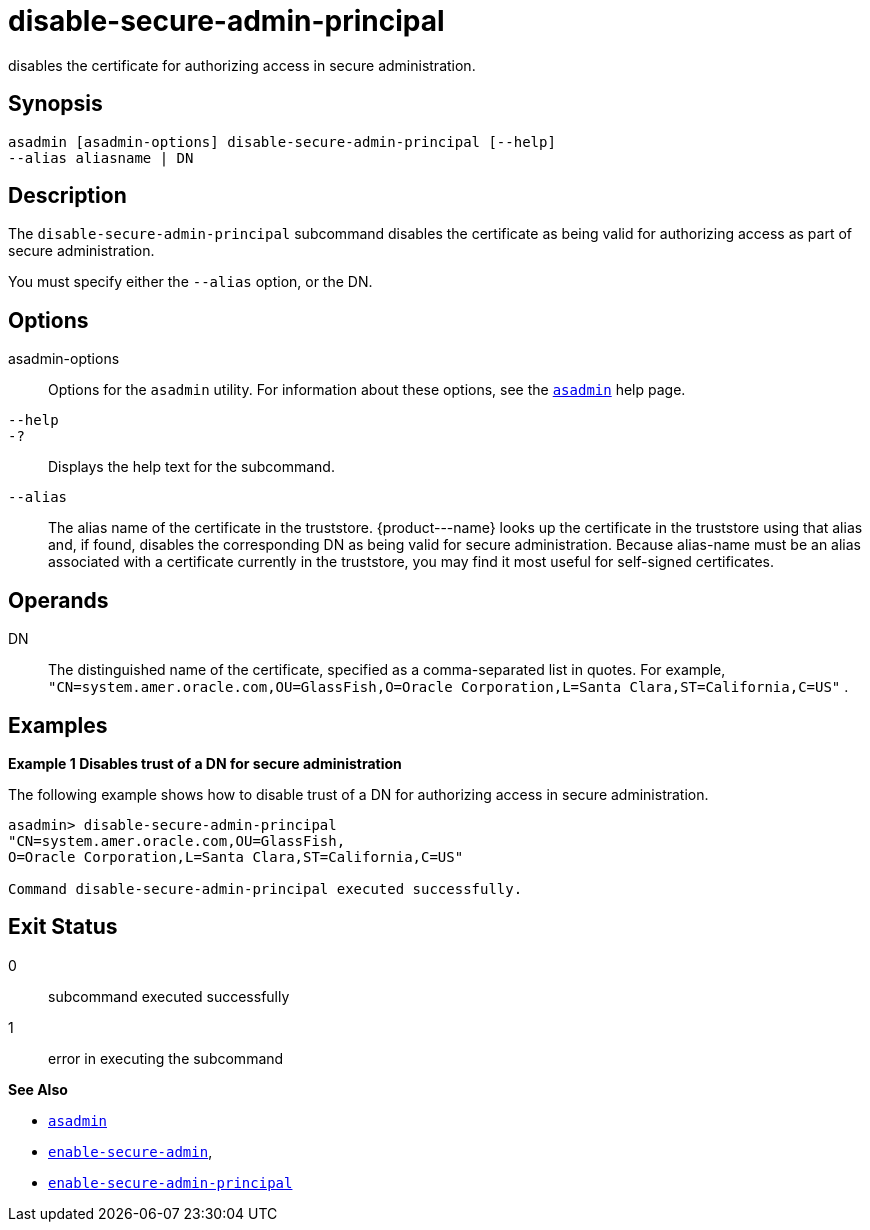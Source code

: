 [[disable-secure-admin-principal]]
= disable-secure-admin-principal

disables the certificate for authorizing access in secure
administration.

[[synopsis]]
== Synopsis

[source,shell]
----
asadmin [asadmin-options] disable-secure-admin-principal [--help] 
--alias aliasname | DN 
----

[[description]]
== Description

The `disable-secure-admin-principal` subcommand disables the certificate as being valid for authorizing access as part of secure administration.

You must specify either the `--alias` option, or the DN.

[[options]]
== Options

asadmin-options::
  Options for the `asadmin` utility. For information about these options, see the xref:asadmin.adoc#asadmin[`asadmin`] help page.
`--help`::
`-?`::
  Displays the help text for the subcommand.
`--alias`::
  The alias name of the certificate in the truststore. \{product---name} looks up the certificate in the truststore using that alias and, if found, disables the corresponding DN as being valid for secure administration. Because alias-name must be an alias associated with a certificate currently in the truststore, you may find it most useful for self-signed certificates.

[[operands]]
== Operands

DN::
  The distinguished name of the certificate, specified as a comma-separated list in quotes. For example, `"CN=system.amer.oracle.com,OU=GlassFish,O=Oracle Corporation,L=Santa Clara,ST=California,C=US"`
  .

[[examples]]
== Examples

[[example-1]]

*Example 1 Disables trust of a DN for secure administration*

The following example shows how to disable trust of a DN for authorizing access in secure administration.

[source,shell]
----
asadmin> disable-secure-admin-principal 
"CN=system.amer.oracle.com,OU=GlassFish,
O=Oracle Corporation,L=Santa Clara,ST=California,C=US"

Command disable-secure-admin-principal executed successfully.
----

[[exit-status]]
== Exit Status

0::
  subcommand executed successfully
1::
  error in executing the subcommand

*See Also*

* xref:asadmin.html#asadmin-1m[`asadmin`]
* xref:enable-secure-admin.adoc#enable-secure-admin[`enable-secure-admin`],
* xref:enable-secure-admin-principal.adoc#enable-secure-admin-principal[`enable-secure-admin-principal`]


